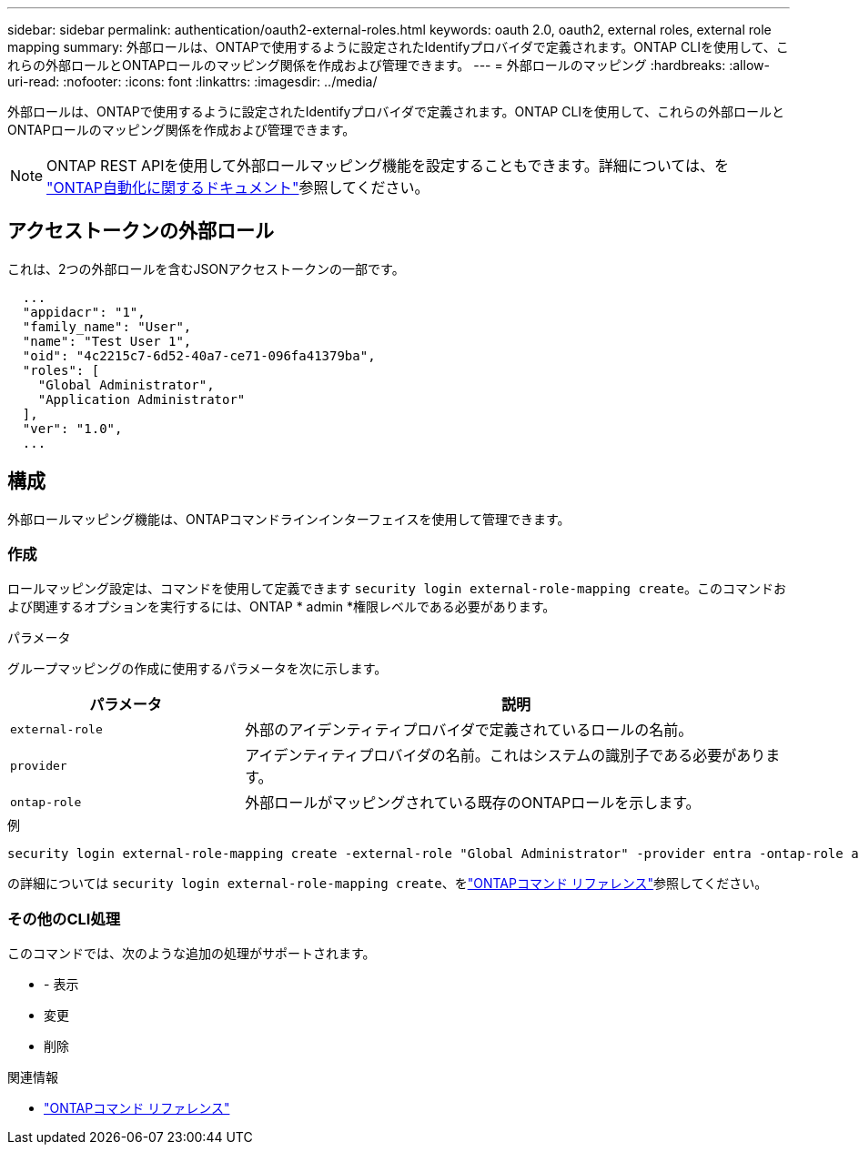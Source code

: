 ---
sidebar: sidebar 
permalink: authentication/oauth2-external-roles.html 
keywords: oauth 2.0, oauth2, external roles, external role mapping 
summary: 外部ロールは、ONTAPで使用するように設定されたIdentifyプロバイダで定義されます。ONTAP CLIを使用して、これらの外部ロールとONTAPロールのマッピング関係を作成および管理できます。 
---
= 外部ロールのマッピング
:hardbreaks:
:allow-uri-read: 
:nofooter: 
:icons: font
:linkattrs: 
:imagesdir: ../media/


[role="lead"]
外部ロールは、ONTAPで使用するように設定されたIdentifyプロバイダで定義されます。ONTAP CLIを使用して、これらの外部ロールとONTAPロールのマッピング関係を作成および管理できます。


NOTE: ONTAP REST APIを使用して外部ロールマッピング機能を設定することもできます。詳細については、を https://docs.netapp.com/us-en/ontap-automation/["ONTAP自動化に関するドキュメント"^]参照してください。



== アクセストークンの外部ロール

これは、2つの外部ロールを含むJSONアクセストークンの一部です。

[listing]
----
  ...
  "appidacr": "1",
  "family_name": "User",
  "name": "Test User 1",
  "oid": "4c2215c7-6d52-40a7-ce71-096fa41379ba",
  "roles": [
    "Global Administrator",
    "Application Administrator"
  ],
  "ver": "1.0",
  ...
----


== 構成

外部ロールマッピング機能は、ONTAPコマンドラインインターフェイスを使用して管理できます。



=== 作成

ロールマッピング設定は、コマンドを使用して定義できます `security login external-role-mapping create`。このコマンドおよび関連するオプションを実行するには、ONTAP * admin *権限レベルである必要があります。

.パラメータ
グループマッピングの作成に使用するパラメータを次に示します。

[cols="30,70"]
|===
| パラメータ | 説明 


| `external-role` | 外部のアイデンティティプロバイダで定義されているロールの名前。 


| `provider` | アイデンティティプロバイダの名前。これはシステムの識別子である必要があります。 


| `ontap-role` | 外部ロールがマッピングされている既存のONTAPロールを示します。 
|===
.例
[listing]
----
security login external-role-mapping create -external-role "Global Administrator" -provider entra -ontap-role admin
----
の詳細については `security login external-role-mapping create`、をlink:https://docs.netapp.com/us-en/ontap-cli/security-login-external-role-mapping-create.html["ONTAPコマンド リファレンス"^]参照してください。



=== その他のCLI処理

このコマンドでは、次のような追加の処理がサポートされます。

* - 表示
* 変更
* 削除


.関連情報
* link:https://docs.netapp.com/us-en/ontap-cli/["ONTAPコマンド リファレンス"^]

